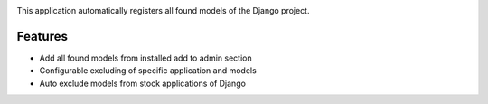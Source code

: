 .. image:: https://travis-ci.org/zniper/django-quickadmin.svg?branch=master
       :target: https://travis-ci.org/zniper/django-quickadmin

.. image:: https://coveralls.io/repos/zniper/django-quickadmin.svg?branch=master 
       :target: https://coveralls.io/r/zniper/django-quickadmin?branch=master


This application automatically registers all found models of the Django project.

Features
========

* Add all found models from installed add to admin section
* Configurable excluding of specific application and models
* Auto exclude models from stock applications of Django
